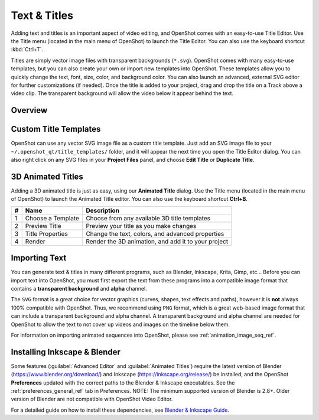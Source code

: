 .. Copyright (c) 2008-2016 OpenShot Studios, LLC
 (http://www.openshotstudios.com). This file is part of
 OpenShot Video Editor (http://www.openshot.org), an open-source project
 dedicated to delivering high quality video editing and animation solutions
 to the world.

.. OpenShot Video Editor is free software: you can redistribute it and/or modify
 it under the terms of the GNU General Public License as published by
 the Free Software Foundation, either version 3 of the License, or
 (at your option) any later version.

.. OpenShot Video Editor is distributed in the hope that it will be useful,
 but WITHOUT ANY WARRANTY; without even the implied warranty of
 MERCHANTABILITY or FITNESS FOR A PARTICULAR PURPOSE.  See the
 GNU General Public License for more details.

.. You should have received a copy of the GNU General Public License
 along with OpenShot Library.  If not, see <http://www.gnu.org/licenses/>.

Text & Titles
=============

Adding text and titles is an important aspect of video editing, and OpenShot comes with an easy-to-use Title Editor. Use
the Title menu (located in the main menu of OpenShot) to launch the Title Editor. You can also use the keyboard shortcut
:kbd:`Ctrl+T`.

Titles are simply vector image files with transparent backgrounds (``*.svg``). OpenShot comes with many easy-to-use
templates, but you can also create your own or import new templates into OpenShot. These templates allow you to quickly
change the text, font, size, color, and background color. You can also launch an advanced, external SVG editor for
further customizations (if needed). Once the title is added to your project, drag and drop the title on a
Track above a video clip. The transparent background will allow the video below it appear behind the text.

Overview
--------

.. image:: images/title-editor.jpg

.. table::
   :widths: 5 26

   ==  ==================  ============
   #   Name                Description
   ==  ==================  ============
   1   Choose a Template   Choose from any available vector title template
   2   Preview Title       Preview your title as you make changes
   3   Title Properties    Change the text, font, size, colors, or edit in an advanced, external SVG image editor (such as Inkscape)
   4   Save                Save and add the title to your project
   ==  ==================  ============

Custom Title Templates
----------------------
OpenShot can use any vector SVG image file as a custom title template. Just add an SVG image file to your
``~/.openshot_qt/title_templates/`` folder, and it will appear the next time you open the Title Editor dialog. You can
also right click on any SVG files in your **Project Files** panel, and choose **Edit Title** or **Duplicate Title**.

3D Animated Titles
------------------
Adding a 3D animated title is just as easy, using our **Animated Title** dialog. Use the Title menu (located
in the main menu of OpenShot) to launch the Animated Title editor. You can also use the keyboard shortcut **Ctrl+B**.

.. image:: images/animated-title.jpg

==  ==================  ============
#   Name                Description
==  ==================  ============
1   Choose a Template   Choose from any available 3D title templates
2   Preview Title       Preview your title as you make changes
3   Title Properties    Change the text, colors, and advanced properties
4   Render              Render the 3D animation, and add it to your project
==  ==================  ============

Importing Text
--------------

You can generate text & titles in many different programs, such as Blender, Inkscape, Krita, Gimp, etc... Before you
can import text into OpenShot, you must first export the text from these programs into a compatible image format that
contains a **transparent background** and **alpha** channel.

The ``SVG`` format is a great choice for vector graphics (curves, shapes, text effects and paths), however
it is **not** always 100% compatible with OpenShot. Thus, we recommend using ``PNG`` format, which is a great web-based
image format that can include a transparent background and alpha channel. A transparent background and alpha channel
are needed for OpenShot to allow the text to not cover up videos and images on the timeline below them.

For information on importing animated sequences into OpenShot, please see :ref:`animation_image_seq_ref`.

Installing Inkscape & Blender
-----------------------------

Some features (:guilabel:`Advanced Editor` and :guilabel:`Animated Titles`) require the latest version of
Blender (https://www.blender.org/download/) and Inkscape (https://inkscape.org/release/) be installed, and the
OpenShot **Preferences** updated with the correct paths to the Blender & Inkscape executables.
See the :ref:`preferences_general_ref` tab in Preferences. NOTE: The minimum supported version of
Blender is 2.8+. Older version of Blender are not compatible with OpenShot Video Editor.

For a detailed guide on how to install these dependencies, see
`Blender & Inkscape Guide <https://github.com/OpenShot/openshot-qt/wiki/Blender-and-Inkscape-Guide>`_.
